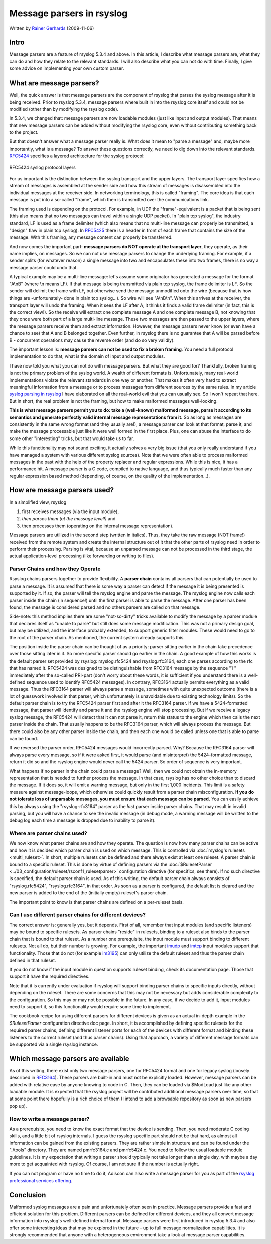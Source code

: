 Message parsers in rsyslog
==========================

Written by `Rainer Gerhards <https://rainer.gerhards.net/>`_
(2009-11-06)

Intro
-----

Message parsers are a feature of rsyslog 5.3.4 and above. In this
article, I describe what message parsers are, what they can do and how
they relate to the relevant standards. I will also describe what you can
not do with time. Finally, I give some advice on implementing your own
custom parser.

What are message parsers?
-------------------------

Well, the quick answer is that message parsers are the component of
rsyslog that parses the syslog message after it is being received. Prior
to rsyslog 5.3.4, message parsers where built in into the rsyslog core
itself and could not be modified (other than by modifying the rsyslog
code).

In 5.3.4, we changed that: message parsers are now loadable modules
(just like input and output modules). That means that new message
parsers can be added without modifying the rsyslog core, even without
contributing something back to the project.

But that doesn't answer what a message parser really is. What does it
mean to "parse a message" and, maybe more importantly, what is a
message? To answer these questions correctly, we need to dig down into
the relevant standards. `RFC5424 <https://datatracker.ietf.org/doc/html/rfc5424>`_
specifies a layered architecture for the syslog protocol:

.. figure:: rfc5424layers.png
   :align: center
   :alt: RFC5424 syslog protocol layers

   RFC5424 syslog protocol layers

For us important is the distinction between the syslog transport and the
upper layers. The transport layer specifies how a stream of messages is
assembled at the sender side and how this stream of messages is
disassembled into the individual messages at the receiver side. In
networking terminology, this is called "framing". The core idea is that
each message is put into a so-called "frame", which then is transmitted
over the communications link.

The framing used is depending on the protocol. For example, in UDP the
"frame"-equivalent is a packet that is being sent (this also means that
no two messages can travel within a single UDP packet). In "plain tcp
syslog", the industry standard, LF is used as a frame delimiter (which
also means that no multi-line message can properly be transmitted, a
"design" flaw in plain tcp syslog). In
`RFC5425 <https://datatracker.ietf.org/doc/html/rfc5425>`_ there is a header in
front of each frame that contains the size of the message. With this
framing, any message content can properly be transferred.

And now comes the important part: **message parsers do NOT operate at
the transport layer**, they operate, as their name implies, on messages.
So we can not use message parsers to change the underlying framing. For
example, if a sender splits (for whatever reason) a single message into
two and encapsulates these into two frames, there is no way a message
parser could undo that.

A typical example may be a multi-line message: let's assume some
originator has generated a message for the format "A\\nB" (where \\n
means LF). If that message is being transmitted via plain tcp syslog,
the frame delimiter is LF. So the sender will delimit the frame with LF,
but otherwise send the message unmodified onto the wire (because that is
how things are -unfortunately- done in plain tcp syslog...). So wire
will see "A\\nB\\n". When this arrives at the receiver, the transport
layer will undo the framing. When it sees the LF after A, it thinks it
finds a valid frame delimiter (in fact, this is the correct view!). So
the receive will extract one complete message A and one complete message
B, not knowing that they once were both part of a large multi-line
message. These two messages are then passed to the upper layers, where
the message parsers receive them and extract information. However, the
message parsers never know (or even have a chance to see) that A and B
belonged together. Even further, in rsyslog there is no guarantee that A
will be parsed before B - concurrent operations may cause the reverse
order (and do so very validly).

The important lesson is: **message parsers can not be used to fix a
broken framing**. You need a full protocol implementation to do that,
what is the domain of input and output modules.

I have now told you what you can not do with message parsers. But what
they are good for? Thankfully, broken framing is not the primary problem
of the syslog world. A wealth of different formats is. Unfortunately,
many real-world implementations violate the relevant standards in one
way or another. That makes it often very hard to extract meaningful
information from a message or to process messages from different sources
by the same rules. In my article `syslog parsing in
rsyslog <syslog_parsing.html>`_ I have elaborated on all the real-world
evil that you can usually see. So I won't repeat that here. But in
short, the real problem is not the framing, but how to make malformed
messages well-looking.

**This is what message parsers permit you to do: take a (well-known)
malformed message, parse it according to its semantics and generate
perfectly valid internal message representations from it.** So as long
as messages are consistently in the same wrong format (and they usually
are!), a message parser can look at that format, parse it, and make the
message processable just like it were well formed in the first place.
Plus, one can abuse the interface to do some other "interesting" tricks,
but that would take us to far.

While this functionality may not sound exciting, it actually solves a
very big issue (that you only really understand if you have managed a
system with various different syslog sources). Note that we were often
able to process malformed messages in the past with the help of the
property replacer and regular expressions. While this is nice, it has a
performance hit. A message parser is a C code, compiled to native
language, and thus typically much faster than any regular expression
based method (depending, of course, on the quality of the
implementation...).

How are message parsers used?
-----------------------------

In a simplified view, rsyslog

#. first receives messages (via the input module),
#. *then parses them (at the message level!)* and
#. then processes them (operating on the internal message
   representation).

Message parsers are utilized in the second step (written in italics).
Thus, they take the raw message (NOT frame!) received from the remote
system and create the internal structure out of it that the other parts
of rsyslog need in order to perform their processing. Parsing is vital,
because an unparsed message can not be processed in the third stage, the
actual application-level processing (like forwarding or writing to
files).

Parser Chains and how they Operate
~~~~~~~~~~~~~~~~~~~~~~~~~~~~~~~~~~

Rsyslog chains parsers together to provide flexibility. A **parser
chain** contains all parsers that can potentially be used to parse a
message. It is assumed that there is some way a parser can detect if the
message it is being presented is supported by it. If so, the parser will
tell the rsyslog engine and parse the message. The rsyslog engine now
calls each parser inside the chain (in sequence!) until the first parser
is able to parse the message. After one parser has been found, the
message is considered parsed and no others parsers are called on that
message.

Side-note: this method implies there are some "not-so-dirty" tricks
available to modify the message by a parser module that declares itself
as "unable to parse" but still does some message modification. This was
not a primary design goal, but may be utilized, and the interface
probably extended, to support generic filter modules. These would need
to go to the root of the parser chain. As mentioned, the current system
already supports this.

The position inside the parser chain can be thought of as a priority:
parser sitting earlier in the chain take precedence over those sitting
later in it. So more specific parser should go earlier in the chain. A
good example of how this works is the default parser set provided by
rsyslog: rsyslog.rfc5424 and rsyslog.rfc3164, each one parses according
to the rfc that has named it. RFC5424 was designed to be distinguishable
from RFC3164 message by the sequence "1 " immediately after the
so-called PRI-part (don't worry about these words, it is sufficient if
you understand there is a well-defined sequence used to identify RFC5424
messages). In contrary, RFC3164 actually permits everything as a valid
message. Thus the RFC3164 parser will always parse a message, sometimes
with quite unexpected outcome (there is a lot of guesswork involved in
that parser, which unfortunately is unavoidable due to existing
technology limits). So the default parser chain is to try the RFC5424
parser first and after it the RFC3164 parser. If we have a
5424-formatted message, that parser will identify and parse it and the
rsyslog engine will stop processing. But if we receive a legacy syslog
message, the RFC5424 will detect that it can not parse it, return this
status to the engine which then calls the next parser inside the chain.
That usually happens to be the RFC3164 parser, which will always process
the message. But there could also be any other parser inside the chain,
and then each one would be called unless one that is able to parse can
be found.

If we reversed the parser order, RFC5424 messages would incorrectly
parsed. Why? Because the RFC3164 parser will always parse every message,
so if it were asked first, it would parse (and misinterpret) the
5424-formatted message, return it did so and the rsyslog engine would
never call the 5424 parser. So order of sequence is very important.

What happens if no parser in the chain could parse a message? Well, then
we could not obtain the in-memory representation that is needed to
further process the message. In that case, rsyslog has no other choice
than to discard the message. If it does so, it will emit a warning
message, but only in the first 1,000 incidents. This limit is a safety
measure against message-loops, which otherwise could quickly result from
a parser chain misconfiguration. **If you do not tolerate loss of
unparsable messages, you must ensure that each message can be parsed.**
You can easily achieve this by always using the "rsyslog-rfc3164" parser
as the *last* parser inside parser chains. That may result in invalid
parsing, but you will have a chance to see the invalid message (in debug
mode, a warning message will be written to the debug log each time a
message is dropped due to inability to parse it).

Where are parser chains used?
~~~~~~~~~~~~~~~~~~~~~~~~~~~~~

We now know what parser chains are and how they operate. The question is
now how many parser chains can be active and how it is decided which
parser chain is used on which message. This is controlled via
:doc:`rsyslog's rulesets <multi_ruleset>`. In short, multiple rulesets can be
defined and there always exist at least one ruleset.
A parser chain is bound to a
specific ruleset. This is done by virtue of defining parsers via the
:doc:`$RulesetParser <../03_configuration/ruleset/rsconf1_rulesetparser>`
configuration directive
(for specifics, see there). If no such directive is specified, the
default parser chain is used. As of this writing, the default parser
chain always consists of "rsyslog.rfc5424", "rsyslog.rfc3164", in that
order. As soon as a parser is configured, the default list is cleared
and the new parser is added to the end of the (initially empty)
ruleset's parser chain.

The important point to know is that parser chains are defined on a
per-ruleset basis.

Can I use different parser chains for different devices?
~~~~~~~~~~~~~~~~~~~~~~~~~~~~~~~~~~~~~~~~~~~~~~~~~~~~~~~~

The correct answer is: generally yes, but it depends. First of all,
remember that input modules (and specific listeners) may be bound to
specific rulesets. As parser chains "reside" in rulesets, binding to a
ruleset also binds to the parser chain that is bound to that ruleset. As
a number one prerequisite, the input module must support binding to
different rulesets. Not all do, but their number is growing. For
example, the important `imudp <imudp.html>`_ and `imtcp <imtcp.html>`_
input modules support that functionality. Those that do not (for example
`im3195 <im3195>`_) can only utilize the default ruleset and thus the
parser chain defined in that ruleset.

If you do not know if the input module in question supports ruleset
binding, check its documentation page. Those that support it have the
required directives.

Note that it is currently under evaluation if rsyslog will support
binding parser chains to specific inputs directly, without depending on
the ruleset. There are some concerns that this may not be necessary but
adds considerable complexity to the configuration. So this may or may
not be possible in the future. In any case, if we decide to add it,
input modules need to support it, so this functionality would require
some time to implement.

The cookbook recipe for using different parsers for different devices
is given as an actual in-depth example in the
`$RulesetParser` configuration directive
doc page. In short, it is accomplished by defining specific rulesets for
the required parser chains, defining different listener ports for each
of the devices with different format and binding these listeners to the
correct ruleset (and thus parser chains). Using that approach, a variety
of different message formats can be supported via a single rsyslog
instance.

Which message parsers are available
-----------------------------------

As of this writing, there exist only two message parsers, one for
RFC5424 format and one for legacy syslog (loosely described in
`RFC3164 <https://datatracker.ietf.org/doc/html/rfc3164>`_). These parsers are
built-in and must not be explicitly loaded. However, message parsers can
be added with relative ease by anyone knowing to code in C. Then, they
can be loaded via $ModLoad just like any other loadable module. It is
expected that the rsyslog project will be contributed additional message
parsers over time, so that at some point there hopefully is a rich
choice of them (I intend to add a browsable repository as soon as new
parsers pop up).

How to write a message parser?
~~~~~~~~~~~~~~~~~~~~~~~~~~~~~~

As a prerequisite, you need to know the exact format that the device is
sending. Then, you need moderate C coding skills, and a little bit of
rsyslog internals. I guess the rsyslog specific part should not be that
hard, as almost all information can be gained from the existing parsers.
They are rather simple in structure and can be found under the "./tools"
directory. They are named pmrfc3164.c and pmrfc5424.c. You need to
follow the usual loadable module guidelines. It is my expectation that
writing a parser should typically not take longer than a single day,
with maybe a day more to get acquainted with rsyslog. Of course, I am
not sure if the number is actually right.

If you can not program or have no time to do it, Adiscon can also write
a message parser for you as part of the `rsyslog professional services
offering <http://www.rsyslog.com/professional-services>`_.

Conclusion
----------

Malformed syslog messages are a pain and unfortunately often seen in
practice. Message parsers provide a fast and efficient solution for this
problem. Different parsers can be defined for different devices, and
they all convert message information into rsyslog's well-defined
internal format. Message parsers were first introduced in rsyslog 5.3.4
and also offer some interesting ideas that may be explored in the future
- up to full message normalization capabilities. It is strongly
recommended that anyone with a heterogeneous environment take a look at
message parser capabilities.

